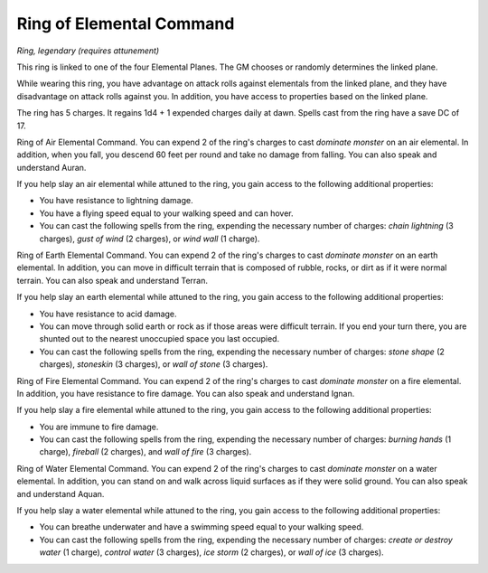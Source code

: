 Ring of Elemental Command
~~~~~~~~~~~~~~~~~~~~~~~~~


.. https://stackoverflow.com/questions/11984652/bold-italic-in-restructuredtext

.. raw:: html

   <style type="text/css">
     span.bolditalic {
       font-weight: bold;
       font-style: italic;
     }
   </style>

.. role:: bi
   :class: bolditalic


*Ring, legendary (requires attunement)*

This ring is linked to one of the four Elemental Planes. The GM chooses
or randomly determines the linked plane.

While wearing this ring, you have advantage on attack rolls against
elementals from the linked plane, and they have disadvantage on attack
rolls against you. In addition, you have access to properties based on
the linked plane.

The ring has 5 charges. It regains 1d4 + 1 expended charges daily at
dawn. Spells cast from the ring have a save DC of 17.

:bi:`Ring of Air Elemental Command`. You can expend 2 of the ring's
charges to cast *dominate monster* on an air elemental. In addition,
when you fall, you descend 60 feet per round and take no damage from
falling. You can also speak and understand Auran.

If you help slay an air elemental while attuned to the ring, you gain
access to the following additional properties:

-  You have resistance to lightning damage.

-  You have a flying speed equal to your walking speed and can hover.

-  You can cast the following spells from the ring, expending the
   necessary number of charges: *chain lightning* (3 charges), *gust of
   wind* (2 charges), or *wind wall* (1 charge).

:bi:`Ring of Earth Elemental Command`. You can expend 2 of the ring's
charges to cast *dominate monster* on an earth elemental. In addition,
you can move in difficult terrain that is composed of rubble, rocks, or
dirt as if it were normal terrain. You can also speak and understand
Terran.

If you help slay an earth elemental while attuned to the ring, you gain
access to the following additional properties:

-  You have resistance to acid damage.

-  You can move through solid earth or rock as if those areas were
   difficult terrain. If you end your turn there, you are shunted out to
   the nearest unoccupied space you last occupied.

-  You can cast the following spells from the ring, expending the
   necessary number of charges: *stone shape* (2 charges), *stoneskin*
   (3 charges), or *wall of stone* (3 charges).

:bi:`Ring of Fire Elemental Command`. You can expend 2 of the ring's
charges to cast *dominate monster* on a fire elemental. In addition, you
have resistance to fire damage. You can also speak and understand Ignan.

If you help slay a fire elemental while attuned to the ring, you gain
access to the following additional properties:

-  You are immune to fire damage.

-  You can cast the following spells from the ring, expending the
   necessary number of charges: *burning hands* (1 charge), *fireball*
   (2 charges), and *wall of fire* (3 charges).

:bi:`Ring of Water Elemental Command`. You can expend 2 of the ring's
charges to cast *dominate monster* on a water elemental. In addition,
you can stand on and walk across liquid surfaces as if they were solid
ground. You can also speak and understand Aquan.

If you help slay a water elemental while attuned to the ring, you gain
access to the following additional properties:

-  You can breathe underwater and have a swimming speed equal to your
   walking speed.

-  You can cast the following spells from the ring, expending the
   necessary number of charges: *create or destroy water* (1 charge),
   *control water* (3 charges), *ice storm* (2 charges), or *wall of
   ice* (3 charges).

